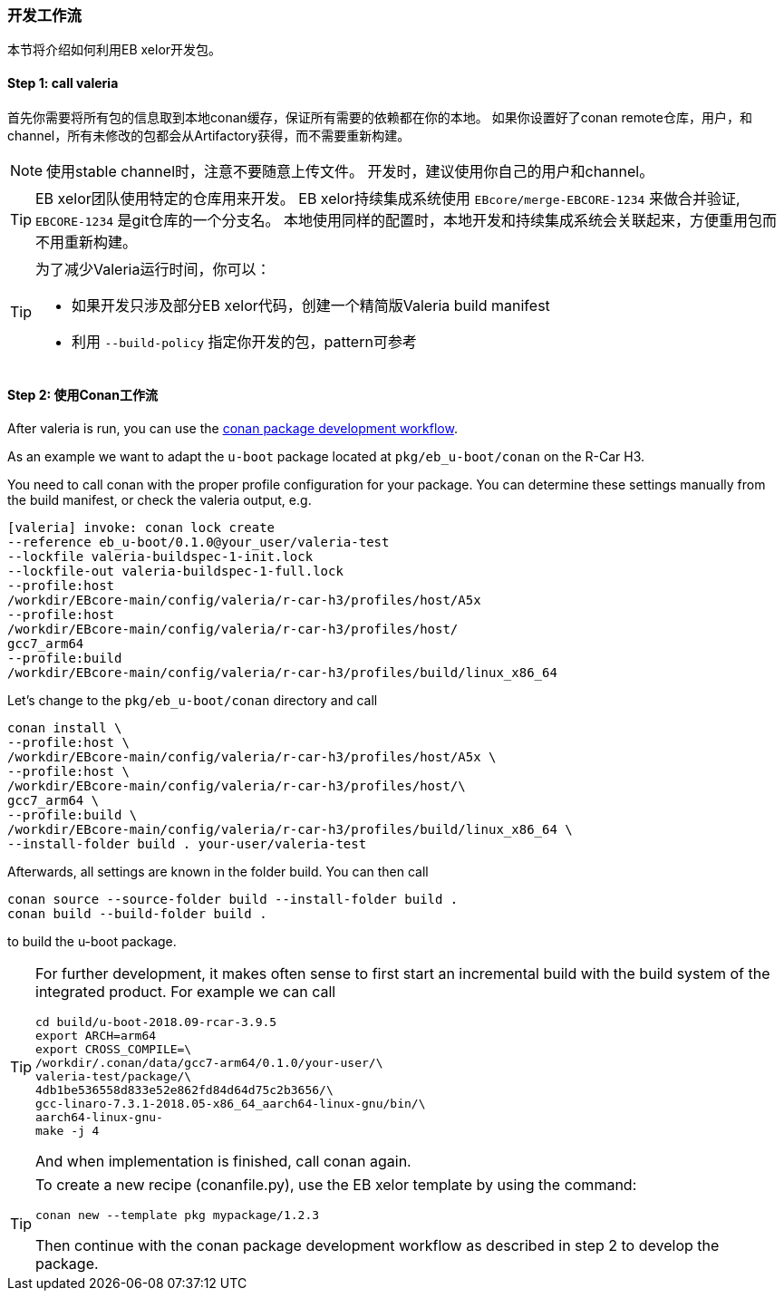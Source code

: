 [[Development]]
=== 开发工作流
本节将介绍如何利用EB xelor开发包。

==== Step 1: call valeria
首先你需要将所有包的信息取到本地conan缓存，保证所有需要的依赖都在你的本地。
如果你设置好了conan remote仓库，用户，和channel，所有未修改的包都会从Artifactory获得，而不需要重新构建。

[NOTE]
====
使用stable channel时，注意不要随意上传文件。
开发时，建议使用你自己的用户和channel。
====


[TIP]
====
EB xelor团队使用特定的仓库用来开发。
EB xelor持续集成系统使用 `EBcore/merge-EBCORE-1234` 来做合并验证,  `EBCORE-1234` 是git仓库的一个分支名。
本地使用同样的配置时，本地开发和持续集成系统会关联起来，方便重用包而不用重新构建。
====


[TIP]
====
为了减少Valeria运行时间，你可以：

* 如果开发只涉及部分EB xelor代码，创建一个精简版Valeria build manifest
* 利用 `--build-policy` 指定你开发的包，pattern可参考
====



==== Step 2: 使用Conan工作流
After valeria is run, you can use the https://docs.conan.io/en/latest/developing_packages/package_dev_flow.html[conan package development workflow].

As an example we want to adapt the `u-boot` package located at `pkg/eb_u-boot/conan` on the R-Car H3.

You need to call conan with the proper profile configuration for your package.
You can determine these settings manually from the build manifest, or check the valeria output, e.g.
....
[valeria] invoke: conan lock create 
--reference eb_u-boot/0.1.0@your_user/valeria-test 
--lockfile valeria-buildspec-1-init.lock 
--lockfile-out valeria-buildspec-1-full.lock
--profile:host 
/workdir/EBcore-main/config/valeria/r-car-h3/profiles/host/A5x
--profile:host 
/workdir/EBcore-main/config/valeria/r-car-h3/profiles/host/
gcc7_arm64
--profile:build 
/workdir/EBcore-main/config/valeria/r-car-h3/profiles/build/linux_x86_64
....

Let's change to the `pkg/eb_u-boot/conan` directory and call
....
conan install \
--profile:host \
/workdir/EBcore-main/config/valeria/r-car-h3/profiles/host/A5x \
--profile:host \
/workdir/EBcore-main/config/valeria/r-car-h3/profiles/host/\
gcc7_arm64 \
--profile:build \
/workdir/EBcore-main/config/valeria/r-car-h3/profiles/build/linux_x86_64 \
--install-folder build . your-user/valeria-test
....
Afterwards, all settings are known in the folder build. You can then call
....
conan source --source-folder build --install-folder build .
conan build --build-folder build .
....
to build the u-boot package.

[TIP]
====
For further development, it makes often sense to first start an incremental build with the build system of the integrated product.
For example we can call
....
cd build/u-boot-2018.09-rcar-3.9.5
export ARCH=arm64
export CROSS_COMPILE=\
/workdir/.conan/data/gcc7-arm64/0.1.0/your-user/\
valeria-test/package/\
4db1be536558d833e52e862fd84d64d75c2b3656/\
gcc-linaro-7.3.1-2018.05-x86_64_aarch64-linux-gnu/bin/\
aarch64-linux-gnu-
make -j 4
....
And when implementation is finished, call conan again.
====

[TIP]
====
To create a new recipe (conanfile.py), use the EB xelor template by using the command:
....
conan new --template pkg mypackage/1.2.3
....
Then continue with the conan package development workflow as described in step 2 to develop the package.
====
